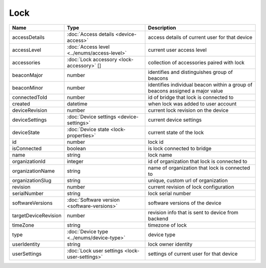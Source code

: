 Lock
-----------------

+--------------------------+----------------------------------------------------+---------------------------------------------------+
| Name                     | Type                                               | Description                                       |
+==========================+====================================================+===================================================+
| accessDetails            | :doc:`Access details <device-access>`              | access details of current user for that device    |
+--------------------------+----------------------------------------------------+---------------------------------------------------+
| accessLevel              | :doc:`Access level <../enums/access-level>`        | current user access level                         |
+--------------------------+----------------------------------------------------+---------------------------------------------------+
| accessories              | :doc:`Lock accessory <lock-accessory>` []          | collection of accessories paired with lock        |
+--------------------------+----------------------------------------------------+---------------------------------------------------+
| beaconMajor              | number                                             | identifies and distinguishes group of beacons     |
+--------------------------+----------------------------------------------------+---------------------------------------------------+
| beaconMinor              | number                                             | identifies individual beacon within a group of    |
|                          |                                                    | beacons assigned a major value                    |
+--------------------------+----------------------------------------------------+---------------------------------------------------+
| connectedToId            | number                                             | id of bridge that lock is connected to            |
+--------------------------+----------------------------------------------------+---------------------------------------------------+
| created                  | datetime                                           | when lock was added to user account               |
+--------------------------+----------------------------------------------------+---------------------------------------------------+
| deviceRevision           | number                                             | current lock revision on the device               |
+--------------------------+----------------------------------------------------+---------------------------------------------------+
| deviceSettings           | :doc:`Device settings <device-settings>`           | current device settings                           |
+--------------------------+----------------------------------------------------+---------------------------------------------------+
| deviceState              | :doc:`Device state <lock-properties>`              | current state of the lock                         |
+--------------------------+----------------------------------------------------+---------------------------------------------------+
| id                       | number                                             | lock id                                           |
+--------------------------+----------------------------------------------------+---------------------------------------------------+
| isConnected              | boolean                                            | is lock connected to bridge                       |
+--------------------------+----------------------------------------------------+---------------------------------------------------+
| name                     | string                                             | lock name                                         |
+--------------------------+----------------------------------------------------+---------------------------------------------------+
| organizationId           | integer                                            | id of organization that lock is connected to      |
+--------------------------+----------------------------------------------------+---------------------------------------------------+
| organizationName         | string                                             | name of organization that lock is connected to    |
+--------------------------+----------------------------------------------------+---------------------------------------------------+
| organizationSlug         | string                                             | unique, custom url of organization                |
+--------------------------+----------------------------------------------------+---------------------------------------------------+
| revision                 | number                                             | current revision of lock configuration            |
+--------------------------+----------------------------------------------------+---------------------------------------------------+
| serialNumber             | string                                             | lock serial number                                |
+--------------------------+----------------------------------------------------+---------------------------------------------------+
| softwareVersions         | :doc:`Software version <software-versions>`        | software versions of the device                   |
+--------------------------+----------------------------------------------------+---------------------------------------------------+
| targetDeviceRevision     | number                                             | revision info that is sent to device from backend |
+--------------------------+----------------------------------------------------+---------------------------------------------------+
| timeZone                 | string                                             | timezone of lock                                  |
+--------------------------+----------------------------------------------------+---------------------------------------------------+
| type                     | :doc:`Device type <../enums/device-type>`          | device type                                       |
+--------------------------+----------------------------------------------------+---------------------------------------------------+
| userIdentity             | string                                             | lock owner identity                               |
+--------------------------+----------------------------------------------------+---------------------------------------------------+
| userSettings             | :doc:`Lock user settings <lock-user-settings>`     | settings of current user for that device          |
+--------------------------+----------------------------------------------------+---------------------------------------------------+




